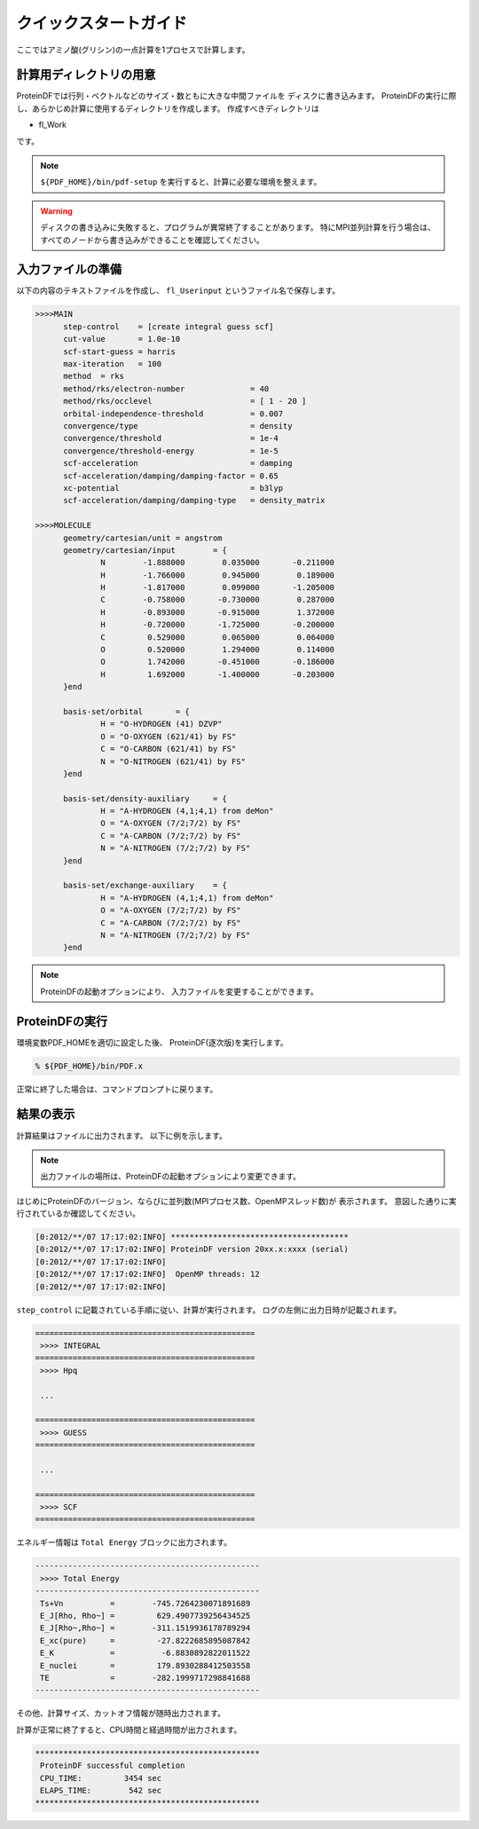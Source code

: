 **********************
クイックスタートガイド
**********************

ここではアミノ酸(グリシン)の一点計算を1プロセスで計算します。

.. index:: fl_Input
.. index:: fl_Table
.. index:: fl_Work

計算用ディレクトリの用意
========================

ProteinDFでは行列・ベクトルなどのサイズ・数ともに大きな中間ファイルを
ディスクに書き込みます。
ProteinDFの実行に際し、あらかじめ計算に使用するディレクトリを作成します。
作成すべきディレクトリは

* fl_Work

です。

.. note::

  ``${PDF_HOME}/bin/pdf-setup`` を実行すると、計算に必要な環境を整えます。


.. note::


.. warning::

  ディスクの書き込みに失敗すると、プログラムが異常終了することがあります。
  特にMPI並列計算を行う場合は、すべてのノードから書き込みができることを確認してください。


入力ファイルの準備
==================

.. index:: fl_Userinput

以下の内容のテキストファイルを作成し、
``fl_Userinput``
というファイル名で保存します。


.. code-block:: text
  
  >>>>MAIN
        step-control    = [create integral guess scf]
        cut-value       = 1.0e-10
        scf-start-guess = harris
        max-iteration   = 100
        method  = rks
        method/rks/electron-number              = 40
        method/rks/occlevel                     = [ 1 - 20 ]
        orbital-independence-threshold          = 0.007
        convergence/type                        = density
        convergence/threshold                   = 1e-4
        convergence/threshold-energy            = 1e-5
        scf-acceleration                        = damping
        scf-acceleration/damping/damping-factor = 0.65 
        xc-potential                            = b3lyp
        scf-acceleration/damping/damping-type   = density_matrix
  
  >>>>MOLECULE
        geometry/cartesian/unit = angstrom
        geometry/cartesian/input        = {
                N        -1.888000        0.035000       -0.211000
                H        -1.766000        0.945000        0.189000
                H        -1.817000        0.099000       -1.205000
                C        -0.758000       -0.730000        0.287000
                H        -0.893000       -0.915000        1.372000
                H        -0.720000       -1.725000       -0.200000
                C         0.529000        0.065000        0.064000
                O         0.520000        1.294000        0.114000
                O         1.742000       -0.451000       -0.186000
                H         1.692000       -1.400000       -0.203000
        }end
  
        basis-set/orbital       = {
                H = "O-HYDROGEN (41) DZVP"
                O = "O-OXYGEN (621/41) by FS"
                C = "O-CARBON (621/41) by FS"
                N = "O-NITROGEN (621/41) by FS"
        }end
  
        basis-set/density-auxiliary     = {
                H = "A-HYDROGEN (4,1;4,1) from deMon"
                O = "A-OXYGEN (7/2;7/2) by FS"
                C = "A-CARBON (7/2;7/2) by FS"
                N = "A-NITROGEN (7/2;7/2) by FS"
        }end
  
        basis-set/exchange-auxiliary    = {
                H = "A-HYDROGEN (4,1;4,1) from deMon"
                O = "A-OXYGEN (7/2;7/2) by FS"
                C = "A-CARBON (7/2;7/2) by FS"
                N = "A-NITROGEN (7/2;7/2) by FS"
        }end


.. note::

  ProteinDFの起動オプションにより、
  入力ファイルを変更することができます。


ProteinDFの実行
===============

環境変数PDF_HOMEを適切に設定した後、
ProteinDF(逐次版)を実行します。

.. code-block:: bash

  % ${PDF_HOME}/bin/PDF.x


正常に終了した場合は、コマンドプロンプトに戻ります。


結果の表示
==========

計算結果はファイルに出力されます。
以下に例を示します。


.. note::

  出力ファイルの場所は、ProteinDFの起動オプションにより変更できます。


はじめにProteinDFのバージョン、ならびに並列数(MPIプロセス数、OpenMPスレッド数)が
表示されます。
意図した通りに実行されているか確認してください。

.. code-block:: none
   
   [0:2012/**/07 17:17:02:INFO] **************************************
   [0:2012/**/07 17:17:02:INFO] ProteinDF version 20xx.x:xxxx (serial)
   [0:2012/**/07 17:17:02:INFO] 
   [0:2012/**/07 17:17:02:INFO]  OpenMP threads: 12
   [0:2012/**/07 17:17:02:INFO] 

``step_control`` に記載されている手順に従い、計算が実行されます。
ログの左側に出力日時が記載されます。

.. code-block:: none
   
   ===============================================
    >>>> INTEGRAL
   ===============================================
    >>>> Hpq
   
    ...
   
   ===============================================
    >>>> GUESS
   ===============================================
   
    ...
   
   ===============================================
    >>>> SCF
   ===============================================


エネルギー情報は ``Total Energy`` ブロックに出力されます。

.. code-block:: none
   
   ------------------------------------------------
    >>>> Total Energy
   ------------------------------------------------
    Ts+Vn          =        -745.7264230071891689
    E_J[Rho, Rho~] =         629.4907739256434525
    E_J[Rho~,Rho~] =        -311.1519936178789294
    E_xc(pure)     =         -27.8222685895087842
    E_K            =          -6.8830892822011522
    E_nuclei       =         179.8930288412503558
    TE             =        -282.1999717298841688
   ------------------------------------------------

その他、計算サイズ、カットオフ情報が随時出力されます。

計算が正常に終了すると、CPU時間と経過時間が出力されます。

.. code-block:: none
   
   ************************************************
    ProteinDF successful completion
    CPU_TIME:         3454 sec
    ELAPS_TIME:        542 sec
   ************************************************
